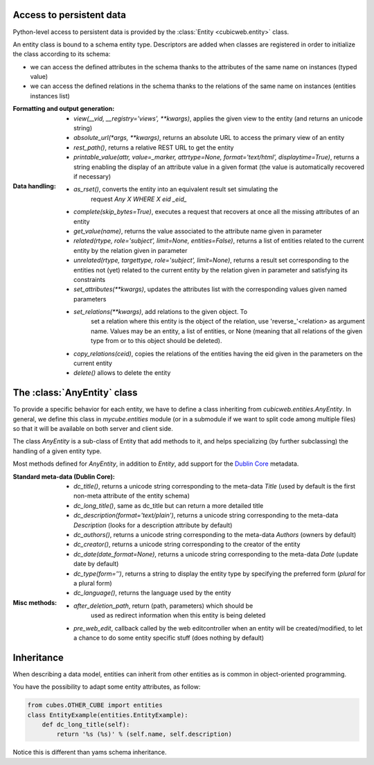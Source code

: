 Access to persistent data
--------------------------

Python-level access to persistent data is provided by the
:class:`Entity <cubicweb.entity>` class.

An entity class is bound to a schema entity type.  Descriptors are added when
classes are registered in order to initialize the class according to its schema:

* we can access the defined attributes in the schema thanks to the attributes of
  the same name on instances (typed value)

* we can access the defined relations in the schema thanks to the relations of
  the same name on instances (entities instances list)


:Formatting and output generation:

  * `view(__vid, __registry='views', **kwargs)`, applies the given view to the entity
    (and returns an unicode string)

  * `absolute_url(*args, **kwargs)`, returns an absolute URL to access the primary view
    of an entity

  * `rest_path()`, returns a relative REST URL to get the entity

  * `printable_value(attr, value=_marker, attrtype=None, format='text/html', displaytime=True)`,
    returns a string enabling the display of an attribute value in a given format
    (the value is automatically recovered if necessary)

:Data handling:

  * `as_rset()`, converts the entity into an equivalent result set simulating the
     request `Any X WHERE X eid _eid_`

  * `complete(skip_bytes=True)`, executes a request that recovers at
    once all the missing attributes of an entity

  * `get_value(name)`, returns the value associated to the attribute name given
    in parameter

  * `related(rtype, role='subject', limit=None, entities=False)`,
    returns a list of entities related to the current entity by the
    relation given in parameter

  * `unrelated(rtype, targettype, role='subject', limit=None)`,
    returns a result set corresponding to the entities not (yet)
    related to the current entity by the relation given in parameter
    and satisfying its constraints

  * `set_attributes(**kwargs)`, updates the attributes list with the corresponding
    values given named parameters

  * `set_relations(**kwargs)`, add relations to the given object. To
     set a relation where this entity is the object of the relation,
     use 'reverse_'<relation> as argument name.  Values may be an
     entity, a list of entities, or None (meaning that all relations of
     the given type from or to this object should be deleted).

  * `copy_relations(ceid)`, copies the relations of the entities having the eid
    given in the parameters on the current entity

  * `delete()` allows to delete the entity


The :class:`AnyEntity` class
----------------------------

To provide a specific behavior for each entity, we have to define a class
inheriting from `cubicweb.entities.AnyEntity`. In general, we define this class
in `mycube.entities` module (or in a submodule if we want to split code among
multiple files) so that it will be available on both server and client side.

The class `AnyEntity` is a sub-class of Entity that add methods to it,
and helps specializing (by further subclassing) the handling of a
given entity type.

Most methods defined for `AnyEntity`, in addition to `Entity`, add
support for the `Dublin Core`_ metadata.

.. _`Dublin Core`: http://dublincore.org/

:Standard meta-data (Dublin Core):

  * `dc_title()`, returns a unicode string corresponding to the
    meta-data `Title` (used by default is the first non-meta attribute
    of the entity schema)

  * `dc_long_title()`, same as dc_title but can return a more
    detailed title

  * `dc_description(format='text/plain')`, returns a unicode string
    corresponding to the meta-data `Description` (looks for a
    description attribute by default)

  * `dc_authors()`, returns a unicode string corresponding to the meta-data
    `Authors` (owners by default)

  * `dc_creator()`, returns a unicode string corresponding to the
    creator of the entity

  * `dc_date(date_format=None)`, returns a unicode string corresponding to
    the meta-data `Date` (update date by default)

  * `dc_type(form='')`, returns a string to display the entity type by
    specifying the preferred form (`plural` for a plural form)

  * `dc_language()`, returns the language used by the entity


:Misc methods:

  * `after_deletion_path`, return (path, parameters) which should be
     used as redirect information when this entity is being deleted

  * `pre_web_edit`, callback called by the web editcontroller when an
    entity will be created/modified, to let a chance to do some entity
    specific stuff (does nothing by default)

Inheritance
-----------

When describing a data model, entities can inherit from other entities as is
common in object-oriented programming.

You have the possibility to adapt some entity attributes, as follow:

.. sourcecode:: python

    from cubes.OTHER_CUBE import entities
    class EntityExample(entities.EntityExample):
        def dc_long_title(self):
            return '%s (%s)' % (self.name, self.description)

Notice this is different than yams schema inheritance.

